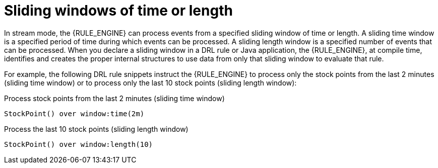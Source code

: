 [id='cep-sliding-windows-con_{context}']

= Sliding windows of time or length

In stream mode, the {RULE_ENGINE} can process events from a specified sliding window of time or length. A sliding time window is a specified period of time during which events can be processed. A sliding length window is a specified number of events that can be processed. When you declare a sliding window in a DRL rule or Java application, the {RULE_ENGINE}, at compile time, identifies and creates the proper internal structures to use data from only that sliding window to evaluate that rule.

For example, the following DRL rule snippets instruct the {RULE_ENGINE} to process only the stock points from the last 2 minutes (sliding time window) or to process only the last 10 stock points (sliding length window):

.Process stock points from the last 2 minutes (sliding time window)
[source]
----
StockPoint() over window:time(2m)
----

.Process the last 10 stock points (sliding length window)
[source]
----
StockPoint() over window:length(10)
----
